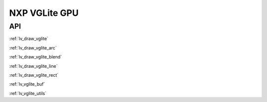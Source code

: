 ==============
NXP VGLite GPU
==============

API
---

:ref:`lv_draw_vglite`

:ref:`lv_draw_vglite_arc`

:ref:`lv_draw_vglite_blend`

:ref:`lv_draw_vglite_line`

:ref:`lv_draw_vglite_rect`

:ref:`lv_vglite_buf`

:ref:`lv_vglite_utils`